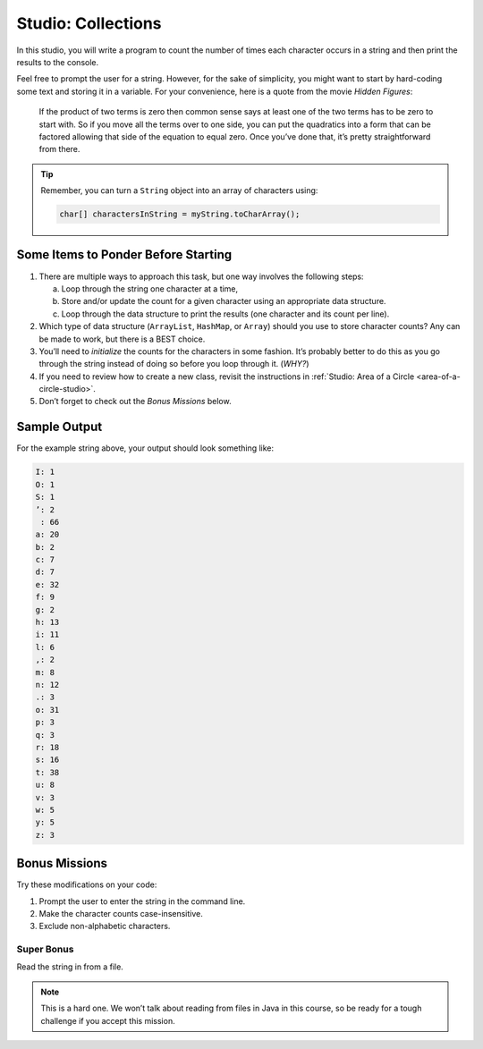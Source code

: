Studio: Collections
====================

In this studio, you will write a program to count the number of times each
character occurs in a string and then print the results to the console.

Feel free to prompt the user for a string. However, for the sake of simplicity,
you might want to start by hard-coding some text and storing it in a variable.
For your convenience, here is a quote from the movie *Hidden Figures*:

   If the product of two terms is zero then common sense says at least one of
   the two terms has to be zero to start with. So if you move all the terms
   over to one side, you can put the quadratics into a form that can be
   factored allowing that side of the equation to equal zero. Once you’ve done
   that, it’s pretty straightforward from there.

.. admonition:: Tip

   Remember, you can turn a ``String`` object into an array of characters
   using:

   .. sourcecode:: java

      char[] charactersInString = myString.toCharArray();

Some Items to Ponder Before Starting
-------------------------------------

#. There are multiple ways to approach this task, but one way involves the
   following steps:

   a. Loop through the string one character at a time,
   b. Store and/or update the count for a given character using an appropriate
      data structure.
   c. Loop through the data structure to print the results (one character and its
      count per line).

#. Which type of data structure (``ArrayList``, ``HashMap``, or ``Array``)
   should you use to store character counts? Any can be made to work, but there
   is a BEST choice.
#. You’ll need to *initialize* the counts for the characters in some fashion.
   It’s probably better to do this as you go through the string instead of
   doing so before you loop through it. (*WHY?*)
#. If you need to review how to create a new class, revisit the instructions in
   :ref:`Studio: Area of a Circle <area-of-a-circle-studio>`.
#. Don’t forget to check out the *Bonus Missions* below.

Sample Output
--------------

For the example string above, your output should look something like:

.. sourcecode:: bash

   I: 1
   O: 1
   S: 1
   ’: 2
    : 66
   a: 20
   b: 2
   c: 7
   d: 7
   e: 32
   f: 9
   g: 2
   h: 13
   i: 11
   l: 6
   ,: 2
   m: 8
   n: 12
   .: 3
   o: 31
   p: 3
   q: 3
   r: 18
   s: 16
   t: 38
   u: 8
   v: 3
   w: 5
   y: 5
   z: 3

Bonus Missions
---------------

Try these modifications on your code:

#. Prompt the user to enter the string in the command line.
#. Make the character counts case-insensitive.
#. Exclude non-alphabetic characters.

Super Bonus
^^^^^^^^^^^^

Read the string in from a file.

.. admonition:: Note

   This is a hard one. We won’t talk about reading from files in Java in this
   course, so be ready for a tough challenge if you accept this mission.
